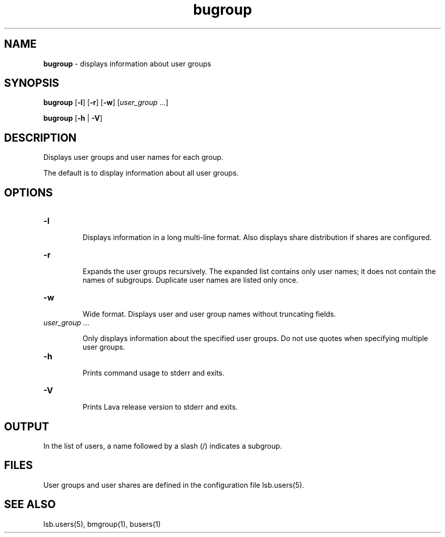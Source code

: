 .ds ]W %
.ds ]L
.nh
.TH bugroup 1 "Lava Version 1.0 - Sept 2007"
.br
.SH NAME
\fBbugroup\fR - displays information about user groups
.SH SYNOPSIS
.BR
.PP
.PP
\fBbugroup\fR\fB \fR[\fB-l\fR] [\fB-r\fR] [\fB-w\fR] [\fIuser_group\fR ...]
.PP
\fBbugroup\fR\fB \fR[\fB-h\fR | \fB-V\fR]
.SH DESCRIPTION
.BR
.PP
.PP
\fB\fRDisplays user groups and user names for each group. 
.PP
The default is to display information about all user groups. 
.SH OPTIONS
.BR
.PP
.TP 
\fB-l
\fR
.IP
Displays information in a long multi-line format. Also displays share 
distribution if shares are configured. 


.TP 
\fB-r\fR 

.IP
Expands the user groups recursively. The expanded list contains only 
user names; it does not contain the names of subgroups. Duplicate user 
names are listed only once.


.TP 
\fB-w
\fR
.IP
Wide format. Displays user and user group names without truncating 
fields.


.TP 
\fIuser_group \fR...

.IP
Only displays information about the specified\fI \fRuser groups.\fI \fRDo not use 
quotes when specifying multiple user groups.


.TP 
\fB-h
\fR
.IP
Prints command usage to stderr and exits. 


.TP 
\fB-V
\fR
.IP
Prints Lava release version to stderr and exits.


.SH OUTPUT
.BR
.PP
.PP
In the list of users, a name followed by a slash (/) indicates a subgroup.
.SH FILES
.BR
.PP
.PP
User groups and user shares are defined in the configuration file 
lsb.users(5). 
.SH SEE ALSO
.BR
.PP
.PP
lsb.users(5), bmgroup(1), busers(1)
